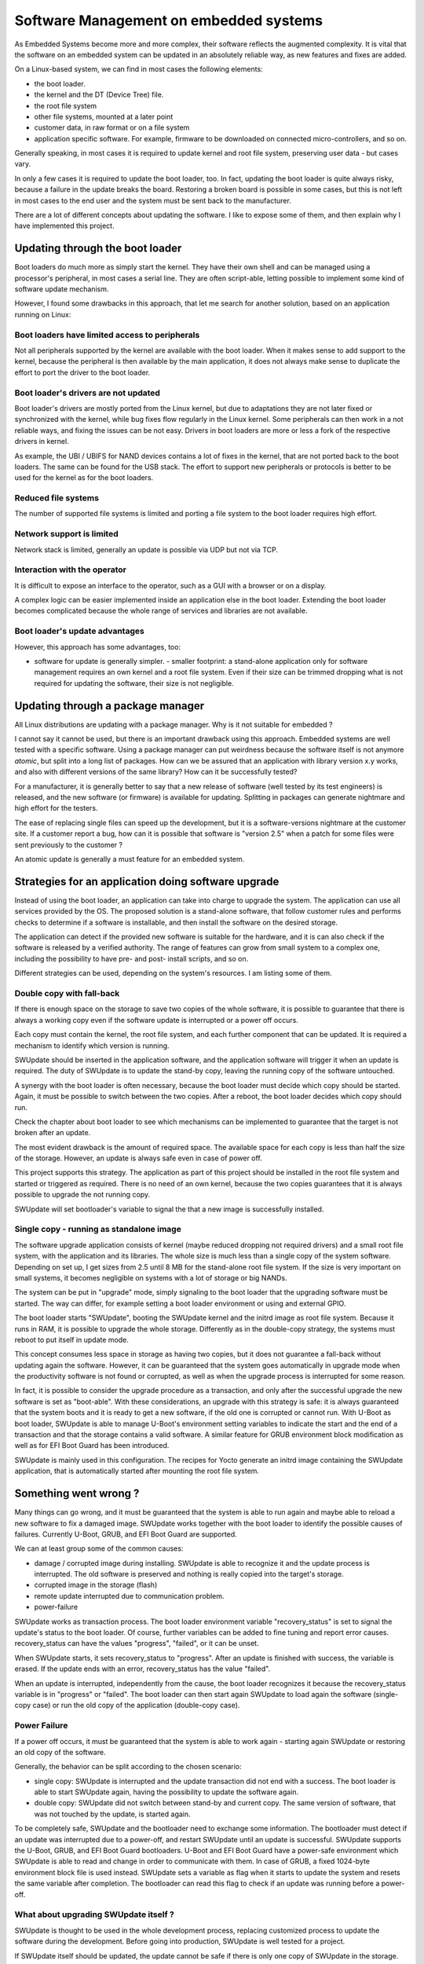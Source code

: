 =======================================
Software Management on embedded systems
=======================================

As Embedded Systems become more and more complex,
their software reflects the augmented complexity.
It is vital that the software on an embedded system
can be updated in an absolutely reliable way, as
new features and fixes are added.

On a Linux-based system, we can find in most cases
the following elements:

- the boot loader.
- the kernel and the DT (Device Tree) file.
- the root file system
- other file systems, mounted at a later point
- customer data, in raw format or on a file system
- application specific software. For example, firmware
  to be downloaded on connected micro-controllers, and so on.

Generally speaking, in most cases it is required to update
kernel and root file system, preserving user data - but cases vary.

In only a few cases it is required to update the boot loader,
too. In fact, updating the boot loader is quite always risky,
because a failure in the update breaks the board.
Restoring a broken board is possible in some cases,
but this is not left in most cases to the end user
and the system must be sent back to the manufacturer.

There are a lot of different concepts about updating
the software. I like to expose some of them, and then
explain why I have implemented this project.

Updating through the boot loader
================================

Boot loaders do much more as simply start the kernel.
They have their own shell and can be managed using
a processor's peripheral, in most cases a serial line.
They are often script-able, letting possible to implement
some kind of software update mechanism.

However, I found some drawbacks in this approach, that
let me search for another solution, based on an application
running on Linux:

Boot loaders have limited access to peripherals
-----------------------------------------------

Not all peripherals supported by the kernel are
available with the boot loader. When it makes sense to add
support to the kernel, because the peripheral is then available
by the main application, it does not always make sense to duplicate
the effort to port the driver to the boot loader.

Boot loader's drivers are not updated
-------------------------------------

Boot loader's drivers are mostly ported from the Linux kernel,
but due to adaptations they are not later fixed or synchronized
with the kernel, while bug fixes flow regularly in the Linux kernel.
Some peripherals can then work in a not reliable ways,
and fixing the issues can be not easy. Drivers in boot loaders
are more or less a fork of the respective drivers in kernel.

As example, the UBI / UBIFS for NAND devices contains a lot of
fixes in the kernel, that are not ported back to the boot loaders.
The same can be found for the USB stack. The effort to support
new peripherals or protocols is better to be used for the kernel
as for the boot loaders.

Reduced file systems
--------------------

The number of supported file systems is limited and
porting a file system to the boot loader requires high effort.

Network support is limited
--------------------------

Network stack is limited, generally an update is possible via
UDP but not via TCP.

Interaction with the operator
-----------------------------

It is difficult to expose an interface to the operator,
such as a GUI with a browser or on a display.

A complex logic can be easier implemented inside an application
else in the boot loader. Extending the boot loader becomes complicated
because the whole range of services and libraries are not available.

Boot loader's update advantages
-------------------------------
However, this approach has some advantages, too:

- software for update is generally simpler.  - smaller footprint: a stand-alone
  application only for software management requires an own kernel and a root
  file system. Even if their size can be trimmed dropping what is not required
  for updating the software, their size is not negligible.

Updating through a package manager
==================================

All Linux distributions are updating with a package manager.
Why is it not suitable for embedded ?

I cannot say it cannot be used, but there is an important drawback
using this approach. Embedded systems are well tested
with a specific software. Using a package manager
can put weirdness because the software itself
is not anymore *atomic*, but split into a long
list of packages. How can we be assured that an application
with library version x.y works, and also with different
versions of the same library? How can it be successfully tested?

For a manufacturer, it is generally better to say that
a new release of software (well tested by its test
engineers) is released, and the new software (or firmware)
is available for updating. Splitting in packages can
generate nightmare and high effort for the testers.

The ease of replacing single files can speed up the development,
but it is a software-versions nightmare at the customer site.
If a customer report a bug, how can it is possible that software
is "version 2.5" when a patch for some files were sent previously
to the customer ?

An atomic update is generally a must feature for an embedded system.


Strategies for an application doing software upgrade
====================================================

Instead of using the boot loader, an application can take
into charge to upgrade the system. The application can
use all services provided by the OS. The proposed solution
is a stand-alone software, that follow customer rules and
performs checks to determine if a software is installable,
and then install the software on the desired storage.

The application can detect if the provided new software
is suitable for the hardware, and it is can also check if
the software is released by a verified authority. The range
of features can grow from small system to a complex one,
including the possibility to have pre- and post- install
scripts, and so on.

Different strategies can be used, depending on the system's
resources. I am listing some of them.

.. _double_copy:

Double copy with fall-back
--------------------------

If there is enough space on the storage to save
two copies of the whole software, it is possible to guarantee
that there is always a working copy even if the software update
is interrupted or a power off occurs.

Each copy must contain the kernel, the root file system, and each
further component that can be updated. It is required
a mechanism to identify which version is running.

SWUpdate should be inserted in the application software, and
the application software will trigger it when an update is required.
The duty of SWUpdate is to update the stand-by copy, leaving the
running copy of the software untouched.

A synergy with the boot loader is often necessary, because the boot loader must
decide which copy should be started. Again, it must be possible
to switch between the two copies.
After a reboot, the boot loader decides which copy should run.

.. image:: images/double_copy_layout.png

Check the chapter about boot loader to see which mechanisms can be
implemented to guarantee that the target is not broken after an update.

The most evident drawback is the amount of required space. The
available space for each copy is less than half the size
of the storage. However, an update is always safe even in case of power off.

This project supports this strategy. The application as part of this project
should be installed in the root file system and started
or triggered as required. There is no
need of an own kernel, because the two copies guarantees that
it is always possible to upgrade the not running copy.

SWUpdate will set bootloader's variable to signal the that a new image is
successfully installed.

.. _single_copy:

Single copy - running as standalone image
-----------------------------------------

The software upgrade application consists of kernel (maybe reduced
dropping not required drivers) and a small root file system, with the
application and its libraries. The whole size is much less than a single copy of
the system software. Depending on set up, I get sizes from 2.5 until 8 MB
for the stand-alone root file system. If the size is very important on small
systems, it becomes negligible on systems with a lot of storage
or big NANDs.

The system can be put in "upgrade" mode, simply signaling to the
boot loader that the upgrading software must be started. The way
can differ, for example setting a boot loader environment or using
and external GPIO.

The boot loader starts "SWUpdate", booting the
SWUpdate kernel and the initrd image as root file system. Because it runs in
RAM, it is possible to upgrade the whole storage. Differently as in the
double-copy strategy, the systems must reboot to put itself in
update mode.

This concept consumes less space in storage as having two copies, but
it does not guarantee a fall-back without updating again the software.
However, it can be guaranteed that
the system goes automatically in upgrade mode when the productivity
software is not found or corrupted, as well as when the upgrade process
is interrupted for some reason.


.. image:: images/single_copy_layout.png

In fact, it is possible to consider
the upgrade procedure as a transaction, and only after the successful
upgrade the new software is set as "boot-able". With these considerations,
an upgrade with this strategy is safe: it is always guaranteed that the
system boots and it is ready to get a new software, if the old one
is corrupted or cannot run.
With U-Boot as boot loader, SWUpdate is able to manage U-Boot's environment
setting variables to indicate the start and the end of a transaction and
that the storage contains a valid software.
A similar feature for GRUB environment block modification as well as for
EFI Boot Guard has been introduced.

SWUpdate is mainly used in this configuration. The recipes for Yocto
generate an initrd image containing the SWUpdate application, that is
automatically started after mounting the root file system.

.. image:: images/swupdate_single.png

Something went wrong ?
======================

Many things can go wrong, and it must be guaranteed that the system
is able to run again and maybe able to reload a new software to fix
a damaged image. SWUpdate works together with the boot loader to identify the
possible causes of failures. Currently U-Boot, GRUB, and EFI Boot Guard
are supported.

We can at least group some of the common causes:

- damage / corrupted image during installing.
  SWUpdate is able to recognize it and the update process
  is interrupted. The old software is preserved and nothing
  is really copied into the target's storage.

- corrupted image in the storage (flash)

- remote update interrupted due to communication problem.

- power-failure

SWUpdate works as transaction process. The boot loader environment variable
"recovery_status" is set to signal the update's status to the boot loader. Of
course, further variables can be added to fine tuning and report error causes.
recovery_status can have the values "progress", "failed", or it can be unset.

When SWUpdate starts, it sets recovery_status to "progress". After an update is
finished with success, the variable is erased. If the update ends with an
error, recovery_status has the value "failed".

When an update is interrupted, independently from the cause, the boot loader
recognizes it because the recovery_status variable is in "progress" or "failed".
The boot loader can then start again SWUpdate to load again the software
(single-copy case) or run the old copy of the application
(double-copy case).

Power Failure
-------------

If a power off occurs, it must be guaranteed that the system is able
to work again - starting again SWUpdate or restoring an old copy of the software.

Generally, the behavior can be split according to the chosen scenario:

- single copy: SWUpdate is interrupted and the update transaction did not end
  with a success. The boot loader is able to start SWUpdate again, having the
  possibility to update the software again.

- double copy: SWUpdate did not switch between stand-by and current copy.
  The same version of software, that was not touched by the update, is
  started again.

To be completely safe, SWUpdate and the bootloader need to exchange some
information. The bootloader must detect if an update was interrupted due
to a power-off, and restart SWUpdate until an update is successful.
SWUpdate supports the U-Boot, GRUB, and EFI Boot Guard bootloaders.
U-Boot and EFI Boot Guard have a power-safe environment which SWUpdate is
able to read and change in order to communicate with them. In case of GRUB,
a fixed 1024-byte environment block file is used instead. SWUpdate sets
a variable as flag when it starts to update the system and resets the same
variable after completion. The bootloader can read this flag to check if an
update was running before a power-off.

.. image:: images/SoftwareUpdateU-Boot.png

What about upgrading SWUpdate itself ?
--------------------------------------

SWUpdate is thought to be used in the whole development process, replacing
customized process to update the software during the development. Before going
into production, SWUpdate is well tested for a project.

If SWUpdate itself should be updated, the update cannot be safe if there is only
one copy of SWUpdate in the storage. Safe update can be guaranteed only if
SWUpdate is duplicated.

There are some ways to circumvent this issue if SWUpdate is part of the
upgraded image:

- have two copies of SWUpdate
- take the risk, but have a rescue procedure using the boot loader.

What about upgrading the Boot loader ?
--------------------------------------

Updating the boot loader is in most cases a one-way process. On most SOCs,
there is no possibility to have multiple copies of the boot loader, and when
boot loader is broken, the board does not simply boot.

Some SOCs allow one to have multiple copies of the
boot loader. But again, there is no general solution for this because it
is *very* hardware specific.

In my experience, most targets do not allow one to update the boot loader. It
is very uncommon that the boot loader must be updated when the product
is ready for production.

It is different if the U-Boot environment must be updated, that is a
common practice. U-Boot provides a double copy of the whole environment,
and updating the environment from SWUpdate is power-off safe. Other boot loaders
can or cannot have this feature.
